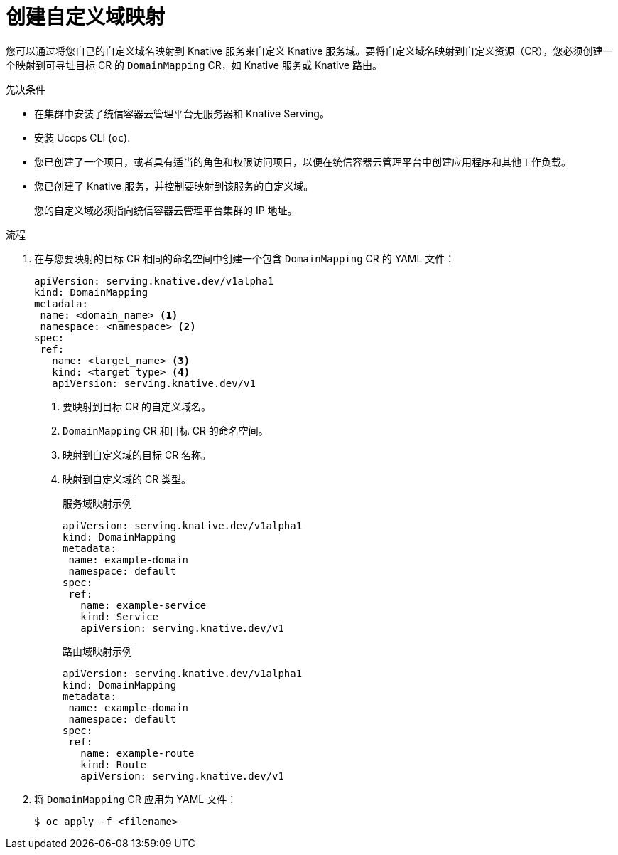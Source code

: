 // Module included in the following assemblies:
//
// * serverless/security/serverless-custom-domains.adoc

:_content-type: PROCEDURE
[id="serverless-create-domain-mapping_{context}"]
= 创建自定义域映射

您可以通过将您自己的自定义域名映射到 Knative 服务来自定义 Knative 服务域。要将自定义域名映射到自定义资源（CR），您必须创建一个映射到可寻址目标 CR 的 `DomainMapping`  CR，如 Knative 服务或 Knative 路由。

.先决条件

* 在集群中安装了统信容器云管理平台无服务器和 Knative Serving。
* 安装 Uccps  CLI (`oc`).
* 您已创建了一个项目，或者具有适当的角色和权限访问项目，以便在统信容器云管理平台中创建应用程序和其他工作负载。
* 您已创建了 Knative 服务，并控制要映射到该服务的自定义域。
+
[注意]
====
您的自定义域必须指向统信容器云管理平台集群的 IP 地址。
====

.流程

. 在与您要映射的目标 CR 相同的命名空间中创建一个包含  `DomainMapping` CR 的 YAML 文件：
+
[source,yaml]
----
apiVersion: serving.knative.dev/v1alpha1
kind: DomainMapping
metadata:
 name: <domain_name> <1>
 namespace: <namespace> <2>
spec:
 ref:
   name: <target_name> <3>
   kind: <target_type> <4>
   apiVersion: serving.knative.dev/v1
----
<1> 要映射到目标 CR 的自定义域名。
<2> `DomainMapping`  CR 和目标 CR 的命名空间。
<3> 映射到自定义域的目标 CR 名称。
<4> 映射到自定义域的 CR 类型。
+
.服务域映射示例
[source,yaml]
----
apiVersion: serving.knative.dev/v1alpha1
kind: DomainMapping
metadata:
 name: example-domain
 namespace: default
spec:
 ref:
   name: example-service
   kind: Service
   apiVersion: serving.knative.dev/v1
----
+
.路由域映射示例
[source,yaml]
----
apiVersion: serving.knative.dev/v1alpha1
kind: DomainMapping
metadata:
 name: example-domain
 namespace: default
spec:
 ref:
   name: example-route
   kind: Route
   apiVersion: serving.knative.dev/v1
----

. 将 `DomainMapping` CR 应用为 YAML 文件：
+
[source,terminal]
----
$ oc apply -f <filename>
----
